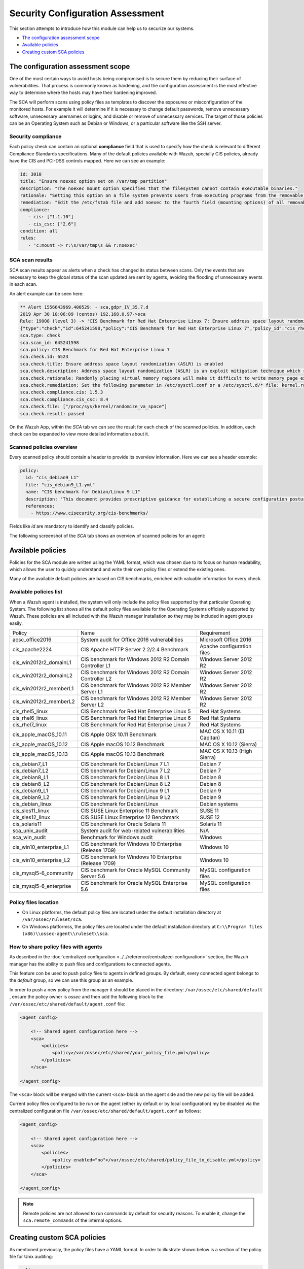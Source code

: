 .. Copyright (C) 2019 Wazuh, Inc.

Security Configuration Assessment
=================================

This section attempts to introduce how this module can help us to securize our systems.

- `The configuration assessment scope`_
- `Available policies`_
- `Creating custom SCA policies`_

The configuration assessment scope
----------------------------------

One of the most certain ways to avoid hosts being compromised is to secure them by reducing their surface of vulnerabilities. That process is commonly known as hardening, and the configuration assessment is the most effective way to determine where the hosts may have their hardening improved.

The SCA will perform scans using policy files as templates to discover the exposures or misconfiguration of the monitored hosts. For example it will determine if it is necessary to change default passwords, remove unnecessary software, unnecessary usernames or logins, and disable or remove of unnecessary services.
The target of those policies can be an Operating System such as Debian or Windows, or a particular software like the SSH server.

Security compliance
^^^^^^^^^^^^^^^^^^^

Each policy check can contain an optional **compliance** field that is used to specify how the check is relevant to different Compliance Standards specifications. Many of the default policies available with Wazuh, specially CIS policies, already have the CIS and PCI-DSS controls mapped. Here we can see an example:

.. code-block:: yaml

   id: 3010
   title: "Ensure noexec option set on /var/tmp partition"
   description: "The noexec mount option specifies that the filesystem cannot contain executable binaries."
   rationale: "Setting this option on a file system prevents users from executing programs from the removable media. This deters users from being able to introduce potentially malicious software on the system."
   remediation: "Edit the /etc/fstab file and add noexec to the fourth field (mounting options) of all removable media partitions. Look for entries that have mount points that contain words such as floppy or cdrom."
   compliance:
      - cis: ["1.1.10"]
      - cis_csc: ["2.6"]
   condition: all
   rules:
      - 'c:mount -> r:\s/var/tmp\s && r:noexec'

SCA scan results
^^^^^^^^^^^^^^^^

SCA scan results appear as alerts when a check has changed its status between scans. Only the events that are necessary to keep the global status of the scan updated are sent by agents, avoiding the flooding of unnecessary events in each scan.

An alert example can be seen here:

.. code-block:: none

    ** Alert 1556643969.400529: - sca,gdpr_IV_35.7.d
    2019 Apr 30 10:06:09 (centos) 192.168.0.97->sca
    Rule: 19008 (level 3) -> 'CIS Benchmark for Red Hat Enterprise Linux 7: Ensure address space layout randomization (ASLR) is enabled'
    {"type":"check","id":645241598,"policy":"CIS Benchmark for Red Hat Enterprise Linux 7","policy_id":"cis_rhel7","check":{"id":6523,"title":"Ensure address space layout randomization (ASLR) is enabled","description":"Address space layout randomization (ASLR) is an exploit mitigation technique which randomly arranges the address space of key data areas of a process.","rationale":"Randomly placing virtual memory regions will make it difficult to write memory page exploits as the memory placement will be consistently shifting.","remediation":"Set the following parameter in /etc/sysctl.conf or a /etc/sysctl.d/* file: kernel.randomize_va_space = 2 and set the active kernel parameter","compliance":{"cis":"1.5.3","cis_csc":"8.4"},"rules":["f:/proc/sys/kernel/randomize_va_space -> !r:^2$;"],"file":"/proc/sys/kernel/randomize_va_space","result":"passed"}}
    sca.type: check
    sca.scan_id: 645241598
    sca.policy: CIS Benchmark for Red Hat Enterprise Linux 7
    sca.check.id: 6523
    sca.check.title: Ensure address space layout randomization (ASLR) is enabled
    sca.check.description: Address space layout randomization (ASLR) is an exploit mitigation technique which randomly arranges the address space of key data areas of a process.
    sca.check.rationale: Randomly placing virtual memory regions will make it difficult to write memory page exploits as the memory placement will be consistently shifting.
    sca.check.remediation: Set the following parameter in /etc/sysctl.conf or a /etc/sysctl.d/* file: kernel.randomize_va_space = 2 and set the active kernel parameter
    sca.check.compliance.cis: 1.5.3
    sca.check.compliance.cis_csc: 8.4
    sca.check.file: ["/proc/sys/kernel/randomize_va_space"]
    sca.check.result: passed

On the Wazuh App, within the *SCA* tab we can see the result for each check of the scanned policies. In addition, each check can be expanded to view more detailed information about it.

.. thumbnail:: ../../../images/sca/sca-check.png
    :title: SCA check list
    :align: center
    :width: 100%

Scanned policies overview
^^^^^^^^^^^^^^^^^^^^^^^^^

Every scanned policy should contain a header to provide its overview information. Here we can see a header example:

.. code-block:: yaml

    policy:
      id: "cis_debian9_L1"
      file: "cis_debian9_L1.yml"
      name: "CIS benchmark for Debian/Linux 9 L1"
      description: "This document provides prescriptive guidance for establishing a secure configuration posture for Debian Linux 9."
      references:
        - https://www.cisecurity.org/cis-benchmarks/

Fields like `id` are mandatory to identify and classify policies.

The following screenshot of the *SCA* tab shows an overview of scanned policies for an agent:

.. thumbnail:: ../../../images/sca/sca-agent.png
    :title: SCA summary
    :align: center
    :width: 100%


Available policies
------------------

Policies for the SCA module are written using the YAML format, which was chosen due to its focus on human readability, 
which allows the user to quickly understand and write their own policy files or extend the existing ones.

Many of the available default policies are based on CIS benchmarks, enriched with valuable information for every check. 

Available policies list
^^^^^^^^^^^^^^^^^^^^^^^

When a Wazuh agent is installed, the system will only include the policy files supported by that particular Operating System. The following list shows
all the default policy files available for the Operating Systems officially supported by Wazuh. These policies are all included with the Wazuh manager installation so they may be included in agent groups easily.

+-----------------------------+------------------------------------------------------------+-------------------------------+
| Policy                      | Name                                                       | Requirement                   |
+-----------------------------+------------------------------------------------------------+-------------------------------+
| acsc_office2016             |  System audit for Office 2016 vulnerabilities              | Microsoft Office 2016         |
+-----------------------------+------------------------------------------------------------+-------------------------------+
| cis_apache2224              |  CIS Apache HTTP Server 2.2/2.4 Benchmark                  | Apache configuration files    |
+-----------------------------+------------------------------------------------------------+-------------------------------+
| cis_win2012r2_domainL1      |  CIS benchmark for Windows 2012 R2 Domain Controller L1    | Windows Server 2012 R2        |
+-----------------------------+------------------------------------------------------------+-------------------------------+
| cis_win2012r2_domainL2      |  CIS benchmark for Windows 2012 R2 Domain Controller L2    | Windows Server 2012 R2        |
+-----------------------------+------------------------------------------------------------+-------------------------------+
| cis_win2012r2_memberL1      |  CIS benchmark for Windows 2012 R2 Member Server L1        | Windows Server 2012 R2        |
+-----------------------------+------------------------------------------------------------+-------------------------------+
| cis_win2012r2_memberL2      |  CIS benchmark for Windows 2012 R2 Member Server L2        | Windows Server 2012 R2        |
+-----------------------------+------------------------------------------------------------+-------------------------------+
| cis_rhel5_linux             |  CIS Benchmark for Red Hat Enterprise Linux 5              | Red Hat Systems               |
+-----------------------------+------------------------------------------------------------+-------------------------------+
| cis_rhel6_linux             |  CIS Benchmark for Red Hat Enterprise Linux 6              | Red Hat Systems               |
+-----------------------------+------------------------------------------------------------+-------------------------------+
| cis_rhel7_linux             |  CIS Benchmark for Red Hat Enterprise Linux 7              | Red Hat Systems               |
+-----------------------------+------------------------------------------------------------+-------------------------------+
| cis_apple_macOS_10.11       |  CIS Apple OSX 10.11 Benchmark                             | MAC OS X 10.11 (El Capitan)   |
+-----------------------------+------------------------------------------------------------+-------------------------------+
| cis_apple_macOS_10.12       |  CIS Apple macOS 10.12 Benchmark                           | MAC OS X 10.12 (Sierra)       |
+-----------------------------+------------------------------------------------------------+-------------------------------+
| cis_apple_macOS_10.13       |  CIS Apple macOS 10.13 Benchmark                           | MAC OS X 10.13 (High Sierra)  |
+-----------------------------+------------------------------------------------------------+-------------------------------+
| cis_debian7_L1              |  CIS benchmark for Debian/Linux 7 L1                       | Debian 7                      |
+-----------------------------+------------------------------------------------------------+-------------------------------+
| cis_debian7_L2              |  CIS benchmark for Debian/Linux 7 L2                       | Debian 7                      |
+-----------------------------+------------------------------------------------------------+-------------------------------+
| cis_debian8_L1              |  CIS benchmark for Debian/Linux 8 L1                       | Debian 8                      |
+-----------------------------+------------------------------------------------------------+-------------------------------+
| cis_debian8_L2              |  CIS benchmark for Debian/Linux 8 L2                       | Debian 8                      |
+-----------------------------+------------------------------------------------------------+-------------------------------+
| cis_debian9_L1              |  CIS benchmark for Debian/Linux 9 L1                       | Debian 9                      |
+-----------------------------+------------------------------------------------------------+-------------------------------+
| cis_debian9_L2              |  CIS benchmark for Debian/Linux 9 L2                       | Debian 9                      |
+-----------------------------+------------------------------------------------------------+-------------------------------+
| cis_debian_linux            |  CIS benchmark for Debian/Linux                            | Debian systems                |
+-----------------------------+------------------------------------------------------------+-------------------------------+
| cis_sles11_linux            |  CIS SUSE Linux Enterprise 11 Benchmark                    | SUSE 11                       |
+-----------------------------+------------------------------------------------------------+-------------------------------+
| cis_sles12_linux            |  CIS SUSE Linux Enterprise 12 Benchmark                    | SUSE 12                       |
+-----------------------------+------------------------------------------------------------+-------------------------------+
| cis_solaris11               |  CIS benchmark for Oracle Solaris 11                       | Solaris 11                    |
+-----------------------------+------------------------------------------------------------+-------------------------------+
| sca_unix_audit              |  System audit for web-related vulnerabilities              | N/A                           |
+-----------------------------+------------------------------------------------------------+-------------------------------+
| sca_win_audit               |  Benchmark for Windows audit                               | Windows                       |
+-----------------------------+------------------------------------------------------------+-------------------------------+
| cis_win10_enterprise_L1     |  CIS benchmark for Windows 10 Enterprise (Release 1709)    | Windows 10                    |
+-----------------------------+------------------------------------------------------------+-------------------------------+
| cis_win10_enterprise_L2     |  CIS benchmark for Windows 10 Enterprise (Release 1709)    | Windows 10                    |
+-----------------------------+------------------------------------------------------------+-------------------------------+
| cis_mysql5-6_community      |  CIS benchmark for Oracle MySQL Community Server 5.6       | MySQL configuration files     |
+-----------------------------+------------------------------------------------------------+-------------------------------+
| cis_mysql5-6_enterprise     |  CIS benchmark for Oracle MySQL Enterprise 5.6             | MySQL configuration files     |
+-----------------------------+------------------------------------------------------------+-------------------------------+

Policy files location
^^^^^^^^^^^^^^^^^^^^^

- On Linux platforms, the default policy files are located under the default installation directory at ``/var/ossec/ruleset/sca``.
- On Windows platformss, the policy files are located under the default installation directory at ``C:\\Program files (x86)\\ossec-agent\\ruleset\\sca``.

How to share policy files with agents
^^^^^^^^^^^^^^^^^^^^^^^^^^^^^^^^^^^^^

As described in the :doc:`centralized configuration <../../reference/centralized-configuration>` section, the Wazuh manager has the ability to push files and
configurations to connected agents.

This feature con be used to push policy files to agents in defined groups. By default, every connected agent belongs to the *default* group, so we can use this group as an example. 

In order to push a new policy from the manager it should be placed in the directory: ``/var/ossec/etc/shared/default``
, ensure the policy owner is `ossec` and then add the following block to the ``/var/ossec/etc/shared/default/agent.conf`` file:

.. code-block:: xml

    <agent_config>

        <!-- Shared agent configuration here -->
        <sca>
            <policies>
                <policy>/var/ossec/etc/shared/your_policy_file.yml</policy>
            </policies>
        </sca>

    </agent_config>

The ``<sca>`` block will be merged with the current ``<sca>`` block on the agent side and the new policy file will be added.

Current policy files configured to be run on the agent (either by default or by local configuration) my be disabled via the centralized configuration file ``/var/ossec/etc/shared/default/agent.conf`` as follows:

.. code-block:: xml

    <agent_config>

        <!-- Shared agent configuration here -->
        <sca>
            <policies>
                <policy enabled="no">/var/ossec/etc/shared/policy_file_to_disable.yml</policy>
            </policies>
        </sca>

    </agent_config>

.. note::
    Remote policies are not allowed to run commands by default for security reasons. To enable it, change the ``sca.remote_commands`` of the internal options.

Creating custom SCA policies
----------------------------

As mentioned previously, the policy files have a YAML format. In order to illustrate shown below is a section of the policy file for Unix auditing:

.. code-block:: yaml

    policy:
    id: "unix_audit"
    file: "unix_audit.yml"
    name: "System audit for Unix based systems"
    description: "Guidance for establishing a secure configuration for Unix based systems."
    references:
        - https://www.ssh.com/ssh/

    variables:
    $sshd_file: /etc/ssh/sshd_config,/opt/ssh/etc/sshd_config
    $pam_d_files: /etc/pam.d/common-password,/etc/pam.d/password-auth,/etc/pam.d/system-auth,/etc/pam.d/system-auth-ac,/etc/pam.d/passwd

    requirements:
    title: "Check that the SSH service is installed on the system and password-related files are present on the system"
    description: "Requirements for running the SCA scan against the Unix based systems policy."
    condition: any
    rules:
        - 'f:$sshd_file'
        - 'f:/etc/passwd'
        - 'f:/etc/shadow'

    checks:
    - id: 4000
        title: "SSH Hardening - 1: Port should not be 22"
        description: "The ssh daemon should not be listening on port 22 (the default value) for incoming connections."
        rationale: "Changing the default port you may reduce the number of successful attacks from zombie bots, an attacker or bot doing port-scanning can quickly identify your SSH port."
        remediation: "Change the Port option value in the sshd_config file."
        compliance:
        - pci_dss: ["2.2.4"]
        condition: all
        rules:
          - 'f:$sshd_file -> !r:^# && r:Port && !r:\s*\t*22\s\t*$'

As shown in this example, there are four sections, not all of them are required for a policy file:

+--------------------+----------------+
| Section            | Required       |
+--------------------+----------------+
| policy             | Yes            |
+--------------------+----------------+
| requirements       | No             |
+--------------------+----------------+
| variables          | No             |
+--------------------+----------------+
| checks             | Yes            |
+--------------------+----------------+


.. note::
  If the *requirements* aren't satisfied for a specific policy file, the scan for that file won't start.


Each section has their own fields that can be mandatory as described below:

**Policy section**

+--------------------+----------------+-------------------+------------------------+
| Field              | Mandatory      | Type              | Allowed values         |
+--------------------+----------------+-------------------+------------------------+
| id                 | Yes            | String            | Any string             |
+--------------------+----------------+-------------------+------------------------+
| file               | Yes            | String            | Any string             |
+--------------------+----------------+-------------------+------------------------+
| name               | Yes            | String            | Any string             |
+--------------------+----------------+-------------------+------------------------+
| description        | Yes            | String            | Any string             |
+--------------------+----------------+-------------------+------------------------+
| references         | No             | Array of strings  | Any string             |
+--------------------+----------------+-------------------+------------------------+


**Requirements section**

+--------------------+----------------+-------------------+------------------------+
| Field              | Mandatory      | Type              | Allowed values         |
+--------------------+----------------+-------------------+------------------------+
| title              | Yes            | String            | Any string             |
+--------------------+----------------+-------------------+------------------------+
| description        | Yes            | String            | Any string             |
+--------------------+----------------+-------------------+------------------------+
| condition          | Yes            | String            | Any string             |
+--------------------+----------------+-------------------+------------------------+
| rules              | Yes            | Array of strings  | Any string             |
+--------------------+----------------+-------------------+------------------------+


**Variables section**

+--------------------+----------------+-------------------+------------------------+
| Field              | Mandatory      | Type              | Allowed values         |
+--------------------+----------------+-------------------+------------------------+
| variable_name      | Yes            | String            | Any string             |
+--------------------+----------------+-------------------+------------------------+


**Checks section**

+--------------------+----------------+-------------------+--------------------------------------+
| Field              | Mandatory      | Type              | Allowed values                       |
+--------------------+----------------+-------------------+--------------------------------------+
| id                 | Yes            | Numeric           | Any integer number                   |
+--------------------+----------------+-------------------+--------------------------------------+
| title              | Yes            | String            | Any string                           |
+--------------------+----------------+-------------------+--------------------------------------+
| description        | No             | String            | Any string                           |
+--------------------+----------------+-------------------+--------------------------------------+
| rationale          | No             | String            | Any string                           |
+--------------------+----------------+-------------------+--------------------------------------+
| remediation        | No             | String            | Any string                           |
+--------------------+----------------+-------------------+--------------------------------------+
| compliance         | No             | Array of strings  | Any string                           |
+--------------------+----------------+-------------------+--------------------------------------+
| references         | No             | Array of strings  | Any string                           |
+--------------------+----------------+-------------------+--------------------------------------+
| condition          | Yes            | String            | all, any, any required, all required |
+--------------------+----------------+-------------------+--------------------------------------+
| rules              | Yes            | Array of strings  | Any string                           |
+--------------------+----------------+-------------------+--------------------------------------+

It is recommended that new policy files be placed under the `ruleset/sca` directory.

.. note::
  - Remember that fields id from **policy** and **checks** must be unique, not existing in other policy files.

Information about variables
^^^^^^^^^^^^^^^^^^^^^^^^^^^

When setting variables in the **variables** section:

- Make sure they start with ``$`` character

Example: ``$sshd_file: /etc/ssh/sshd_config``


Information about rules
^^^^^^^^^^^^^^^^^^^^^^^

**General rule syntax**

The *rules* field is where ``SCA`` dictates if a *check* is marked as *passed* or *failed*.

There are five main types of rules as described below:

+------------------------------+----------------+
| Type                         | Character      |
+------------------------------+----------------+
| File                         | f              |
+------------------------------+----------------+
| Directory                    | d              |
+------------------------------+----------------+
| Process                      | p              |
+------------------------------+----------------+
| Commands                     | c              |
+------------------------------+----------------+
| Registry (Windows Only)      | r              |
+------------------------------+----------------+

In order to better understand the syntax of the rules it is important to note that:

- The *type* of a rule references the location where the rule will look for the content of the check. Every rule has to start with a location.

- The location is commonly followed by the content to look for. It is accepted a literal string or a regular expression preceded by ``r:`` (the supported Regex syntax can be found :doc:`here <../../ruleset/ruleset-xml-syntax/regex>`).

- As explained before, the most common rules have the format ``type:location -> r:REGEX``. However, there are exceptions, for example, for Windows registries, we would have to add the registry key in the middle of the rule.

The following examples illustrate this logic:

**Rule syntax for files**

- Checking that a file exists
  - ``'f:/path/to/file'``

- Checking file content (whole line match)
  - ``'f:/path/to/file -> content'``

- Checking file content with regex
  - ``'f:/path/to/file -> r:REGEX'``

- Checking a numeric value
  - ``'f:/path/to/file -> n:REGEX(\d+) compare <= Number'``

**Rule syntax for directories**

- Checking that a directory exists
  - ``'d:/path/to/directory'``

- Checking that a directory contains a file
  - ``'d:/path/to/directory -> file'``

- Checking that a directory contains files with regex
  - ``'d:/path/to/directory -> r:^files'``

- Checking that a directory contains files and its content
  - ``'d:/path/to/directory -> file -> content'``


**Rule syntax for processes**

- Checking that a process is running
  - ``'p:process_name'``


**Rule syntax for commands**

- Checking the output of a command
  - ``'c:command -> output'``

- Checking the output of a command with regex
  - ``'c:command -> r:REGEX'``

- Checking a numeric value
  - ``'c:command -> n:REGEX(\d+) compare <= Number'``

**Rule syntax for registries (Windows only).**

- Checking that a registry exists
  - ``'r:path/to/registry '``

- Checking that a registry key exists
  - ``'r:path/to/registry -> key;``

- Checking a registry key content
  - ``'r:path/to/registry  -> key -> content'``

**Use cases**

Composed rules:

- Alert when there is a line that does not begin with ``#`` and contains ``Port 22``
  - ``'f:/etc/ssh/sshd_config -> !r:^# && r:Port\.+22'``

- Alert when there is no line that does not begin with ``#`` and contains ``Port 2222``
  - ``'f:/etc/ssh/sshd_config -> !r:^# && r:Port\.+2222'``

Other examples:

- Looking at the value inside a file: ``'f:/proc/sys/net/ipv4/ip_forward -> 1'``
- Checking if a file exists: ``'f:/proc/sys/net/ipv4/ip_forward'``
- Checking if a process is running: ``'p:avahi-daemon'``
- Looking at the value of a registry: ``'r:HKEY_LOCAL_MACHINE\System\CurrentControlSet\Services\Netlogon\Parameters -> MaximumPasswordAge -> 0'``
- Looking if a directory contains files: ``'d:/home/* -> ^.mysql_history$'``
- Checking if a directory exists: ``'d:/etc/mysql'``
- Check the running configuration of ssh to check the maximum authentication tries: ``'c:sshd -T -> !r:^\s*maxauthtries\s+4\s*$'``
- Check if root is the only UID 0 account ``'f:/etc/passwd -> IN !r:^# && !r:^root: && r:^\w+:\w+:0:'``
